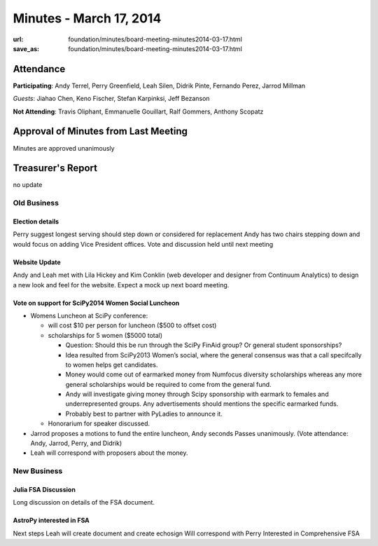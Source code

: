 Minutes - March 17, 2014
#########################
:url: foundation/minutes/board-meeting-minutes2014-03-17.html
:save_as: foundation/minutes/board-meeting-minutes2014-03-17.html


Attendance
----------
**Participating**:
Andy Terrel, Perry Greenfield, Leah Silen, Didrik Pinte, Fernando Perez, Jarrod
Millman

*Guests*: Jiahao Chen, Keno Fischer, Stefan Karpinksi, Jeff Bezanson

**Not Attending**:
Travis Oliphant, Emmanuelle Gouillart, Ralf Gommers, Anthony Scopatz

Approval of Minutes from Last Meeting
-------------------------------------
Minutes are approved unanimously

Treasurer's Report
------------------
no update

Old Business
============

Election details 
~~~~~~~~~~~~~~~~
Perry suggest longest serving should step down or considered for replacement
Andy has two chairs stepping down and would focus on adding Vice President
offices.  Vote and discussion held until next meeting

Website Update
~~~~~~~~~~~~~~
Andy and Leah met with Lila Hickey and Kim Conklin (web developer and designer
from Continuum Analytics) to design a new look and feel for the website. Expect
a mock up next board meeting.

Vote on support for SciPy2014 Women Social Luncheon
~~~~~~~~~~~~~~~~~~~~~~~~~~~~~~~~~~~~~~~~~~~~~~~~~~~
- Womens Luncheon at SciPy conference:

  - will cost $10 per person for luncheon ($500 to offset cost)
  - scholarships for 5 women ($5000 total)

    - Question: Should this be run through the SciPy FinAid group? Or general
      student sponsorships?
    - Idea resulted from SciPy2013 Women’s social, where the general consensus
      was that a call specifcally to women helps get candidates.
    - Money would come out of earmarked money from Numfocus diversity
      scholarships whereas any more general scholarships would be required to
      come from the general fund.
    - Andy will investigate giving money through Scipy sponsorship with earmark
      to females and underrepresented groups. Any advertisements should
      mentions the specific earmarked funds.
    - Probably best to partner with PyLadies to announce it.

  - Honorarium for speaker discussed.

- Jarrod proposes a motions to fund the entire luncheon, Andy seconds Passes
  unanimously. (Vote attendance: Andy, Jarrod, Perry, and Didrik)
- Leah will correspond with proposers about the money.


New Business
============

Julia FSA Discussion
~~~~~~~~~~~~~~~~~~~~
Long discussion on details of the FSA document.

AstroPy interested in FSA
~~~~~~~~~~~~~~~~~~~~~~~~~
Next steps Leah will create document and create echosign
Will correspond with Perry
Interested in Comprehensive FSA

